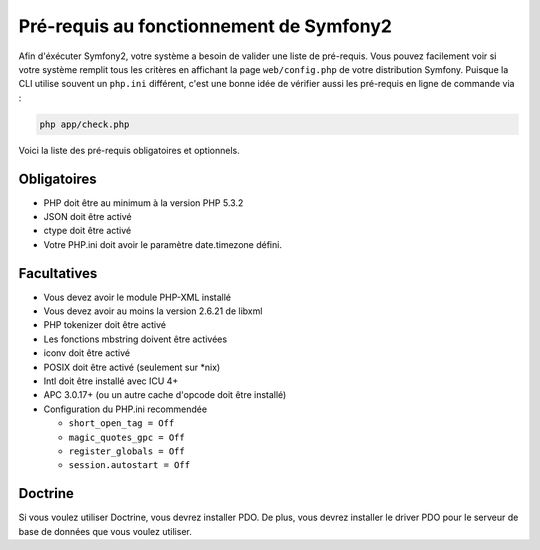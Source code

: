 .. index::
   single: Requirements
   
Pré-requis au fonctionnement de Symfony2
========================================

Afin d'éxécuter Symfony2, votre système a besoin de valider une liste de pré-requis.
Vous pouvez facilement voir si votre système remplit tous les critères en affichant
la page ``web/config.php`` de votre distribution Symfony. Puisque la CLI utilise
souvent un ``php.ini`` différent, c'est une bonne idée de vérifier aussi les
pré-requis en ligne de commande via :


.. code-block:: bash

    php app/check.php

Voici la liste des pré-requis obligatoires et optionnels.

Obligatoires
------------

* PHP doit être au minimum à la version PHP 5.3.2
* JSON doit être activé
* ctype doit être activé
* Votre PHP.ini doit avoir le paramètre date.timezone défini.

Facultatives
------------

* Vous devez avoir le module PHP-XML installé
* Vous devez avoir au moins la version 2.6.21 de libxml
* PHP tokenizer doit être activé
* Les fonctions mbstring doivent être activées
* iconv doit être activé
* POSIX doit être activé (seulement sur \*nix)
* Intl doit être installé avec ICU 4+
* APC 3.0.17+ (ou un autre cache d'opcode doit être installé)
* Configuration du PHP.ini recommendée

  * ``short_open_tag = Off``
  * ``magic_quotes_gpc = Off``
  * ``register_globals = Off``
  * ``session.autostart = Off``
    
Doctrine
--------

Si vous voulez utiliser Doctrine, vous devrez installer PDO. De plus, vous devrez
installer le driver PDO pour le serveur de base de données que vous voulez utiliser.
